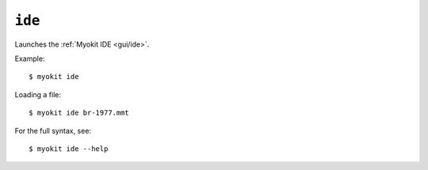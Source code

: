 *******
``ide``
*******

Launches the :ref:`Myokit IDE <gui/ide>`.

Example::

    $ myokit ide

Loading a file::

    $ myokit ide br-1977.mmt

For the full syntax, see::

    $ myokit ide --help
